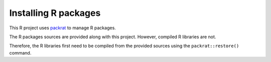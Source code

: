 Installing R packages
---------------------

This R project uses `packrat <https://rstudio.github.io/packrat>`_ to manage R packages.

The R packages sources are provided along with this project.
However, compiled R libraries are not.

Therefore, the R libraries first need to be compiled from the provided sources using the ``packrat::restore()`` command.
